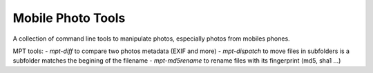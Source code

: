 Mobile Photo Tools
==================

A collection of command line tools to manipulate photos, especially photos from mobiles phones.

MPT tools:
- `mpt-diff` to compare two photos metadata (EXIF and more)
- `mpt-dispatch` to move files in subfolders is a subfolder matches the begining of the filename
- `mpt-md5rename` to rename files with its fingerprint (md5, sha1 ...)